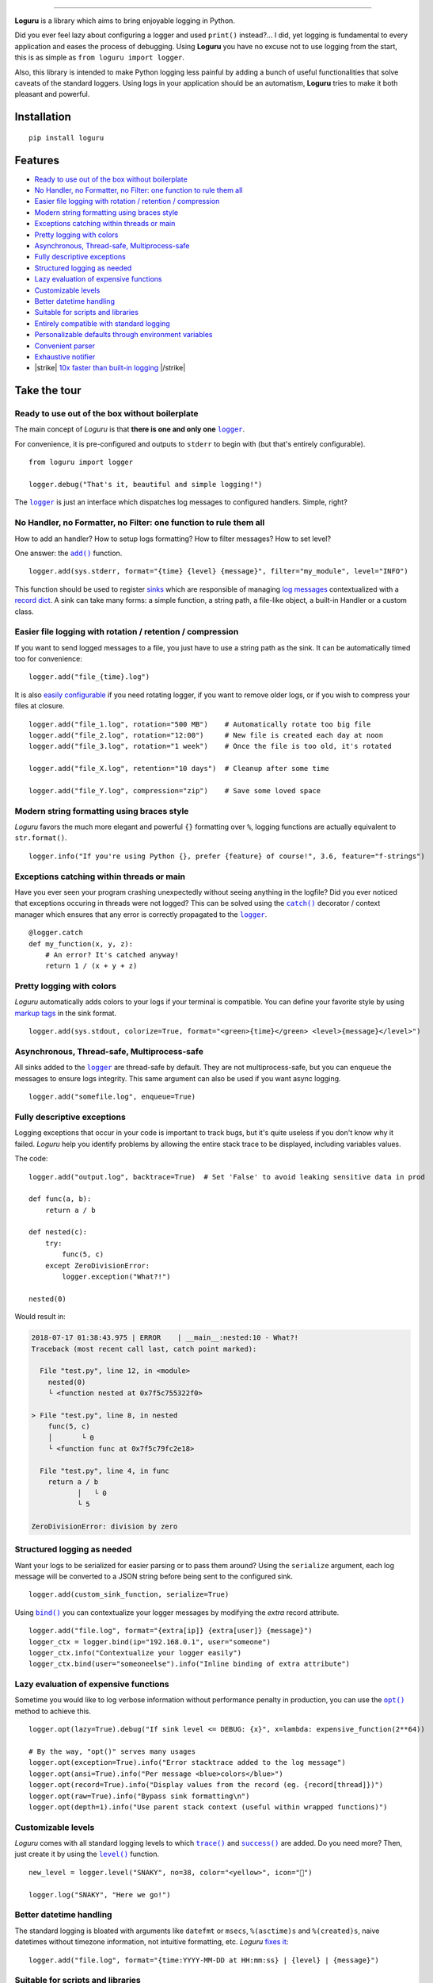 .. raw:: html

    <p align="center">
        <a href="#readme">
            <img alt="Loguru logo" src="https://raw.githubusercontent.com/Delgan/loguru/master/docs/_static/img/logo.png">
            <!-- Logo credits: Sambeet from Pixaday -->
            <!-- Logo fonts: Comfortaa + Raleway -->
        </a>
    </p>
    <p align="center">
        <a href="https://pypi.python.org/pypi/loguru"><img alt="Pypi version" src="https://img.shields.io/pypi/v/loguru.svg"></a>
        <a href="https://loguru.readthedocs.io/en/stable/index.html"><img alt="Documentation" src="https://img.shields.io/readthedocs/loguru.svg"></a>
        <a href="https://travis-ci.org/Delgan/loguru"><img alt="Build status" src="https://img.shields.io/travis/Delgan/loguru.svg"></a>
        <a href="https://coveralls.io/github/Delgan/loguru"><img alt="Coverage" src="https://img.shields.io/coveralls/Delgan/loguru.svg"></a>
        <a href="https://www.codacy.com/app/delgan-py/loguru/dashboard"><img alt="Code quality" src="https://img.shields.io/codacy/grade/4d97edb1bb734a0d9a684a700a84f555.svg"></a>
        <a href="https://github.com/Delgan/loguru/blob/master/.travis.yml"><img alt="Python versions" src="https://img.shields.io/badge/python-3.5%20%7C%203.6%20%7C%203.7-blue.svg"></a>
        <a href="https://github.com/Delgan/loguru/blob/master/LICENSE"><img alt="License" src="https://img.shields.io/github/license/delgan/loguru.svg"></a>
    </p>
    <p align="center">
        <a href="#readme">
            <img alt="Loguru logo" src="https://raw.githubusercontent.com/Delgan/loguru/master/docs/_static/img/demo.gif">
        </a>
    </p>

=========

**Loguru** is a library which aims to bring enjoyable logging in Python.

Did you ever feel lazy about configuring a logger and used ``print()`` instead?... I did, yet logging is fundamental to every application and eases the process of debugging. Using **Loguru** you have no excuse not to use logging from the start, this is as simple as ``from loguru import logger``.

Also, this library is intended to make Python logging less painful by adding a bunch of useful functionalities that solve caveats of the standard loggers. Using logs in your application should be an automatism, **Loguru** tries to make it both pleasant and powerful.


.. end-of-readme-intro

Installation
------------

::

    pip install loguru


Features
--------

* `Ready to use out of the box without boilerplate`_
* `No Handler, no Formatter, no Filter: one function to rule them all`_
* `Easier file logging with rotation / retention / compression`_
* `Modern string formatting using braces style`_
* `Exceptions catching within threads or main`_
* `Pretty logging with colors`_
* `Asynchronous, Thread-safe, Multiprocess-safe`_
* `Fully descriptive exceptions`_
* `Structured logging as needed`_
* `Lazy evaluation of expensive functions`_
* `Customizable levels`_
* `Better datetime handling`_
* `Suitable for scripts and libraries`_
* `Entirely compatible with standard logging`_
* `Personalizable defaults through environment variables`_
* `Convenient parser`_
* `Exhaustive notifier`_
* |strike| `10x faster than built-in logging`_ |/strike|

Take the tour
-------------

.. highlight:: python3

.. |logger| replace:: ``logger``
.. _logger: https://loguru.readthedocs.io/en/stable/api/logger.html#loguru._logger.Logger

.. |add| replace:: ``add()``
.. _add: https://loguru.readthedocs.io/en/stable/api/logger.html#loguru._logger.Logger.add

.. |catch| replace:: ``catch()``
.. _catch: https://loguru.readthedocs.io/en/stable/api/logger.html#loguru._logger.Logger.catch

.. |bind| replace:: ``bind()``
.. _bind: https://loguru.readthedocs.io/en/stable/api/logger.html#loguru._logger.Logger.bind

.. |opt| replace:: ``opt()``
.. _opt: https://loguru.readthedocs.io/en/stable/api/logger.html#loguru._logger.Logger.opt

.. |trace| replace:: ``trace()``
.. _trace: https://loguru.readthedocs.io/en/stable/api/logger.html#loguru._logger.Logger.trace

.. |success| replace:: ``success()``
.. _success: https://loguru.readthedocs.io/en/stable/api/logger.html#loguru._logger.Logger.success

.. |level| replace:: ``level()``
.. _level: https://loguru.readthedocs.io/en/stable/api/logger.html#loguru._logger.Logger.level

.. |configure| replace:: ``configure()``
.. _configure: https://loguru.readthedocs.io/en/stable/api/logger.html#loguru._logger.Logger.configure

.. |disable| replace:: ``disable()``
.. _disable: https://loguru.readthedocs.io/en/stable/api/logger.html#loguru._logger.Logger.disable

.. |enable| replace:: ``enable()``
.. _enable: https://loguru.readthedocs.io/en/stable/api/logger.html#loguru._logger.Logger.enable

.. |parse| replace:: ``parse()``
.. _parse: https://loguru.readthedocs.io/en/stable/api/logger.html#loguru._logger.Logger.parse

.. _sinks: https://loguru.readthedocs.io/en/stable/api/logger.html#sink
.. _record dict: https://loguru.readthedocs.io/en/stable/api/logger.html#record
.. _log messages: https://loguru.readthedocs.io/en/stable/api/logger.html#message
.. _easily configurable: https://loguru.readthedocs.io/en/stable/api/logger.html#file
.. _markup tags: https://loguru.readthedocs.io/en/stable/api/logger.html#color
.. _fixes it: https://loguru.readthedocs.io/en/stable/api/logger.html#time
.. _No problem: https://loguru.readthedocs.io/en/stable/api/logger.html#env

.. |notifiers| replace:: ``notifiers``
.. _notifiers: https://pypi.org/project/notifiers/

Ready to use out of the box without boilerplate
^^^^^^^^^^^^^^^^^^^^^^^^^^^^^^^^^^^^^^^^^^^^^^^

The main concept of `Loguru` is that **there is one and only one** |logger|_.

For convenience, it is pre-configured and outputs to ``stderr`` to begin with (but that's entirely configurable).

::

    from loguru import logger

    logger.debug("That's it, beautiful and simple logging!")

The |logger|_ is just an interface which dispatches log messages to configured handlers. Simple, right?


No Handler, no Formatter, no Filter: one function to rule them all
^^^^^^^^^^^^^^^^^^^^^^^^^^^^^^^^^^^^^^^^^^^^^^^^^^^^^^^^^^^^^^^^^^

How to add an handler? How to setup logs formatting? How to filter messages? How to set level?

One answer: the |add|_ function.

::

    logger.add(sys.stderr, format="{time} {level} {message}", filter="my_module", level="INFO")

This function should be used to register sinks_ which are responsible of managing `log messages`_ contextualized with a `record dict`_. A sink can take many forms: a simple function, a string path, a file-like object, a built-in Handler or a custom class.


Easier file logging with rotation / retention / compression
^^^^^^^^^^^^^^^^^^^^^^^^^^^^^^^^^^^^^^^^^^^^^^^^^^^^^^^^^^^

If you want to send logged messages to a file, you just have to use a string path as the sink. It can be automatically timed too for convenience::

    logger.add("file_{time}.log")

It is also `easily configurable`_ if you need rotating logger, if you want to remove older logs, or if you wish to compress your files at closure.

::

    logger.add("file_1.log", rotation="500 MB")    # Automatically rotate too big file
    logger.add("file_2.log", rotation="12:00")     # New file is created each day at noon
    logger.add("file_3.log", rotation="1 week")    # Once the file is too old, it's rotated

    logger.add("file_X.log", retention="10 days")  # Cleanup after some time

    logger.add("file_Y.log", compression="zip")    # Save some loved space


Modern string formatting using braces style
^^^^^^^^^^^^^^^^^^^^^^^^^^^^^^^^^^^^^^^^^^^

`Loguru` favors the much more elegant and powerful ``{}`` formatting over ``%``, logging functions are actually equivalent to ``str.format()``.

::

    logger.info("If you're using Python {}, prefer {feature} of course!", 3.6, feature="f-strings")


Exceptions catching within threads or main
^^^^^^^^^^^^^^^^^^^^^^^^^^^^^^^^^^^^^^^^^^

Have you ever seen your program crashing unexpectedly without seeing anything in the logfile? Did you ever noticed that exceptions occuring in threads were not logged? This can be solved using the |catch|_ decorator / context manager which ensures that any error is correctly propagated to the |logger|_.

::

    @logger.catch
    def my_function(x, y, z):
        # An error? It's catched anyway!
        return 1 / (x + y + z)


Pretty logging with colors
^^^^^^^^^^^^^^^^^^^^^^^^^^

`Loguru` automatically adds colors to your logs if your terminal is compatible. You can define your favorite style by using `markup tags`_ in the sink format.

::

    logger.add(sys.stdout, colorize=True, format="<green>{time}</green> <level>{message}</level>")


Asynchronous, Thread-safe, Multiprocess-safe
^^^^^^^^^^^^^^^^^^^^^^^^^^^^^^^^^^^^^^^^^^^^

All sinks added to the |logger|_ are thread-safe by default. They are not multiprocess-safe, but you can ``enqueue`` the messages to ensure logs integrity. This same argument can also be used if you want async logging.

::

    logger.add("somefile.log", enqueue=True)


Fully descriptive exceptions
^^^^^^^^^^^^^^^^^^^^^^^^^^^^

Logging exceptions that occur in your code is important to track bugs, but it's quite useless if you don't know why it failed. `Loguru` help you identify problems by allowing the entire stack trace to be displayed, including variables values.

The code::

    logger.add("output.log", backtrace=True)  # Set 'False' to avoid leaking sensitive data in prod

    def func(a, b):
        return a / b

    def nested(c):
        try:
            func(5, c)
        except ZeroDivisionError:
            logger.exception("What?!")

    nested(0)

Would result in:

.. code-block:: none

    2018-07-17 01:38:43.975 | ERROR    | __main__:nested:10 - What?!
    Traceback (most recent call last, catch point marked):

      File "test.py", line 12, in <module>
        nested(0)
        └ <function nested at 0x7f5c755322f0>

    > File "test.py", line 8, in nested
        func(5, c)
        │       └ 0
        └ <function func at 0x7f5c79fc2e18>

      File "test.py", line 4, in func
        return a / b
               │   └ 0
               └ 5

    ZeroDivisionError: division by zero


Structured logging as needed
^^^^^^^^^^^^^^^^^^^^^^^^^^^^

Want your logs to be serialized for easier parsing or to pass them around? Using the ``serialize`` argument, each log message will be converted to a JSON string before being sent to the configured sink.

::

    logger.add(custom_sink_function, serialize=True)

Using |bind|_ you can contextualize your logger messages by modifying the `extra` record attribute.

::

    logger.add("file.log", format="{extra[ip]} {extra[user]} {message}")
    logger_ctx = logger.bind(ip="192.168.0.1", user="someone")
    logger_ctx.info("Contextualize your logger easily")
    logger_ctx.bind(user="someoneelse").info("Inline binding of extra attribute")


Lazy evaluation of expensive functions
^^^^^^^^^^^^^^^^^^^^^^^^^^^^^^^^^^^^^^

Sometime you would like to log verbose information without performance penalty in production, you can use the |opt|_ method to achieve this.

::

    logger.opt(lazy=True).debug("If sink level <= DEBUG: {x}", x=lambda: expensive_function(2**64))

    # By the way, "opt()" serves many usages
    logger.opt(exception=True).info("Error stacktrace added to the log message")
    logger.opt(ansi=True).info("Per message <blue>colors</blue>")
    logger.opt(record=True).info("Display values from the record (eg. {record[thread]})")
    logger.opt(raw=True).info("Bypass sink formatting\n")
    logger.opt(depth=1).info("Use parent stack context (useful within wrapped functions)")


Customizable levels
^^^^^^^^^^^^^^^^^^^

`Loguru` comes with all standard logging levels to which |trace|_ and |success|_ are added. Do you need more? Then, just create it by using the |level|_ function.

::

    new_level = logger.level("SNAKY", no=38, color="<yellow>", icon="🐍")

    logger.log("SNAKY", "Here we go!")


Better datetime handling
^^^^^^^^^^^^^^^^^^^^^^^^

The standard logging is bloated with arguments like ``datefmt`` or ``msecs``, ``%(asctime)s`` and ``%(created)s``, naive datetimes without timezone information, not intuitive formatting, etc. `Loguru` `fixes it`_:

::

    logger.add("file.log", format="{time:YYYY-MM-DD at HH:mm:ss} | {level} | {message}")


Suitable for scripts and libraries
^^^^^^^^^^^^^^^^^^^^^^^^^^^^^^^^^^

Using the logger in your scripts is easy, and you can |configure|_ it at start. To use `Loguru` from inside a libary, remember to never call |add|_ but use |disable|_ instead so logging functions become no-op. If a developer wishes to see your library's logs, he can |enable|_ it again.

::

    # For scripts
    config = {
        "handlers": [
            {"sink": sys.stdout, format="{time} - {message}"},
            {"sink": "file.log", "serialize": True},
        ],
        "extra": {"user": "someone"}
    }
    logger.configure(**config)

    # For libraries
    logger.disable("my_library")
    logger.info("No matter added sinks, this message is not displayed")
    logger.enable("my_library")
    logger.info("This message however is propagated to the sinks")


Entirely compatible with standard logging
^^^^^^^^^^^^^^^^^^^^^^^^^^^^^^^^^^^^^^^^^

Wish to use built-in logging ``Handler`` as a `Loguru` sink?

::

    handler = logging.handlers.SysLogHandler(address=('localhost', 514))
    logger.add(handler)

Need to propagate `Loguru` messages to standard `logging`?

::

    class PropagateHandler(logging.Handler):
        def emit(self, record):
            logging.getLogger(record.name).handle(record)

    logger.add(PropagateHandler(), format="{message}")

Want to intercept standard `logging` messages toward your `Loguru` sinks?

::

    class InterceptHandler(logging.Handler):
        def emit(self, record):
            logger_opt = logger.opt(depth=6, exception=record.exc_info)
            logger_opt.log(record.levelno, record.getMessage())

    logging.getLogger(None).addHandler(InterceptHandler())


Personalizable defaults through environment variables
^^^^^^^^^^^^^^^^^^^^^^^^^^^^^^^^^^^^^^^^^^^^^^^^^^^^^

Don't like the default logger formatting? Would prefer another ``DEBUG`` color? `No problem`_::

    # Linux / OSX
    export LOGURU_FORMAT="{time} | <lvl>{message}</lvl>"

    # Windows
    setx LOGURU_DEBUG_COLOR "<green>"


Convenient parser
^^^^^^^^^^^^^^^^^

It is often useful to extract specific information from generated logs, this is why `Loguru` provides a |parse|_ method which helps dealing with logs and regexes.

::

    pattern = r"(?P<time>.*) - (?P<level>[0-9]+) - (?P<message>.*)"  # Regex with named groups
    caster_dict = dict(time=dateutil.parser.parse, level=int)        # Transform matching groups

    for groups in logger.parse("file.log", pattern, cast=caster_dict):
        print("Parsed:", groups)
        # {"level": 30, "message": "Log example", "time": datetime(2018, 12, 09, 11, 23, 55)}


Exhaustive notifier
^^^^^^^^^^^^^^^^^^^

`Loguru` can easily be combined with the great |notifiers|_ library (must be installed separately) to receive an e-mail when your program fail unexpectedly or to send many other kind of notifications.

::

    import notifiers

    params = {
        "username": "you@gmail.com",
        "password": "abc123",
        "to": "dest@gmail.com"
    }

    # Send a single notification
    notifier = notifiers.get_notifier("gmail")
    notifier.notify(message="The application is running!", **params)

    # Be alerted on each error message
    from notifiers.logging import NotificationHandler

    handler = NotificationHandler("gmail", defaults=params)
    logger.add(handler, level="ERROR")


|strike|

10x faster than built-in logging
^^^^^^^^^^^^^^^^^^^^^^^^^^^^^^^^

|/strike|

Although logging impact on performances is in most cases negligeable, a zero-cost logger would allow to use it anywhere without much concern. In an upcoming release, Loguru's critical functions will be implemented in C for maximum speed.


.. |strike| raw:: html

   <strike>

.. |/strike| raw:: html

   </strike>

.. end-of-readme-usage


Project information
-------------------

* `Documentation <https://loguru.readthedocs.io/en/stable/api/logger.html>`_
* `Contributing <https://github.com/Delgan/loguru/blob/master/CONTRIBUTING.rst>`_
* `License <https://github.com/Delgan/loguru/blob/master/LICENSE>`_
* `Changelog <https://github.com/Delgan/loguru/blob/master/CHANGELOG.rst>`_
